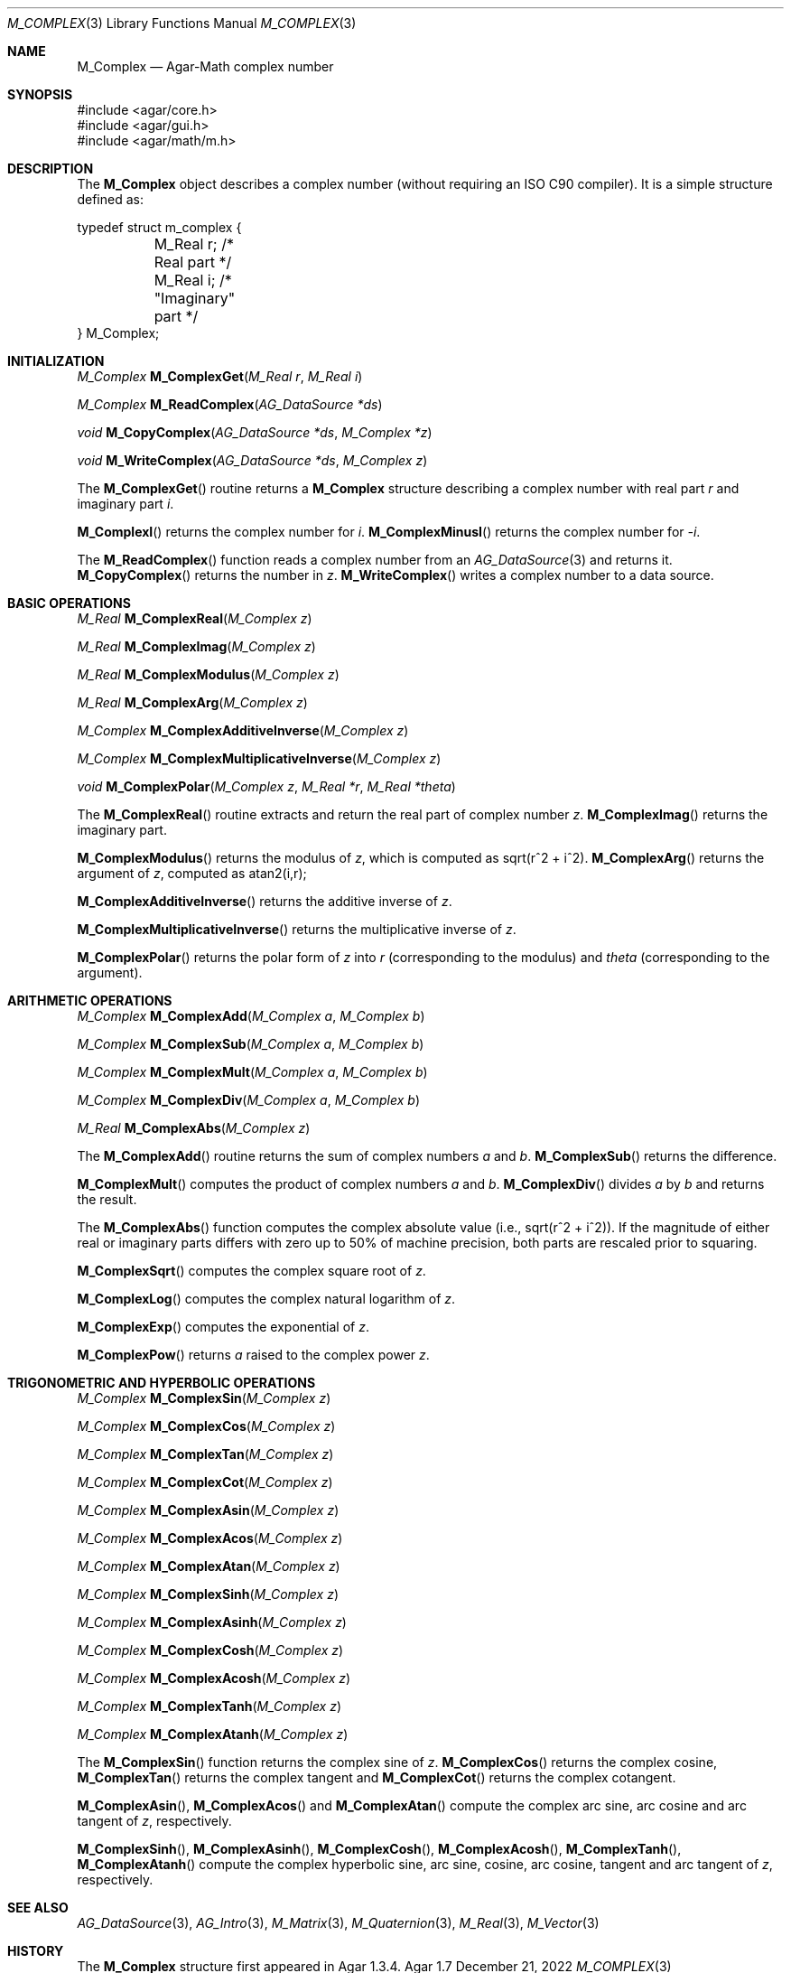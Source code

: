 .\"
.\" Copyright (c) 2009-2022 Julien Nadeau Carriere <vedge@csoft.net>
.\"
.\" Redistribution and use in source and binary forms, with or without
.\" modification, are permitted provided that the following conditions
.\" are met:
.\" 1. Redistributions of source code must retain the above copyright
.\"    notice, this list of conditions and the following disclaimer.
.\" 2. Redistributions in binary form must reproduce the above copyright
.\"    notice, this list of conditions and the following disclaimer in the
.\"    documentation and/or other materials provided with the distribution.
.\" 
.\" THIS SOFTWARE IS PROVIDED BY THE AUTHOR ``AS IS'' AND ANY EXPRESS OR
.\" IMPLIED WARRANTIES, INCLUDING, BUT NOT LIMITED TO, THE IMPLIED
.\" WARRANTIES OF MERCHANTABILITY AND FITNESS FOR A PARTICULAR PURPOSE
.\" ARE DISCLAIMED. IN NO EVENT SHALL THE AUTHOR BE LIABLE FOR ANY DIRECT,
.\" INDIRECT, INCIDENTAL, SPECIAL, EXEMPLARY, OR CONSEQUENTIAL DAMAGES
.\" (INCLUDING BUT NOT LIMITED TO, PROCUREMENT OF SUBSTITUTE GOODS OR
.\" SERVICES; LOSS OF USE, DATA, OR PROFITS; OR BUSINESS INTERRUPTION)
.\" HOWEVER CAUSED AND ON ANY THEORY OF LIABILITY, WHETHER IN CONTRACT,
.\" STRICT LIABILITY, OR TORT (INCLUDING NEGLIGENCE OR OTHERWISE) ARISING
.\" IN ANY WAY OUT OF THE USE OF THIS SOFTWARE EVEN IF ADVISED OF THE
.\" POSSIBILITY OF SUCH DAMAGE.
.\"
.Dd December 21, 2022
.Dt M_COMPLEX 3
.Os Agar 1.7
.Sh NAME
.Nm M_Complex
.Nd Agar-Math complex number
.Sh SYNOPSIS
.Bd -literal
#include <agar/core.h>
#include <agar/gui.h>
#include <agar/math/m.h>
.Ed
.Sh DESCRIPTION
.\" IMAGE(/widgets/VG_Circle.png, "A circle of convergence")
The
.Nm
object describes a complex number (without requiring an ISO C90 compiler).
It is a simple structure defined as:
.Bd -literal
.\" SYNTAX(c)
typedef struct m_complex {
	M_Real r;    /* Real part */
	M_Real i;    /* "Imaginary" part */
} M_Complex;
.Ed
.Sh INITIALIZATION
.nr nS 1
.Ft M_Complex
.Fn M_ComplexGet "M_Real r" "M_Real i"
.Pp
.Ft M_Complex
.Fn M_ReadComplex "AG_DataSource *ds"
.Pp
.Ft void
.Fn M_CopyComplex "AG_DataSource *ds" "M_Complex *z"
.Pp
.Ft void
.Fn M_WriteComplex "AG_DataSource *ds" "M_Complex z"
.Pp
.nr nS 0
The
.Fn M_ComplexGet
routine returns a
.Nm
structure describing a complex number with real part
.Fa r
and imaginary part
.Fa i .
.Pp
.Fn M_ComplexI
returns the complex number for
.Va i .
.Fn M_ComplexMinusI
returns the complex number for
.Va -i .
.Pp
The
.Fn M_ReadComplex
function reads a complex number from an
.Xr AG_DataSource 3
and returns it.
.Fn M_CopyComplex
returns the number in
.Fa z .
.Fn M_WriteComplex
writes a complex number to a data source.
.Sh BASIC OPERATIONS
.nr nS 1
.Ft M_Real
.Fn M_ComplexReal "M_Complex z"
.Pp
.Ft M_Real
.Fn M_ComplexImag "M_Complex z"
.Pp
.Ft M_Real
.Fn M_ComplexModulus "M_Complex z"
.Pp
.Ft M_Real
.Fn M_ComplexArg "M_Complex z"
.Pp
.Ft M_Complex
.Fn M_ComplexAdditiveInverse "M_Complex z"
.Pp
.Ft M_Complex
.Fn M_ComplexMultiplicativeInverse "M_Complex z"
.Pp
.Ft void
.Fn M_ComplexPolar "M_Complex z" "M_Real *r" "M_Real *theta"
.Pp
.nr nS 0
The
.Fn M_ComplexReal
routine extracts and return the real part of complex number
.Fa z .
.Fn M_ComplexImag
returns the imaginary part.
.Pp
.Fn M_ComplexModulus
returns the modulus of
.Fa z ,
which is computed as sqrt(r^2 + i^2).
.Fn M_ComplexArg
returns the argument of
.Fa z ,
computed as atan2(i,r);
.Pp
.Fn M_ComplexAdditiveInverse
returns the additive inverse of
.Fa z .
.Pp
.Fn M_ComplexMultiplicativeInverse
returns the multiplicative inverse of
.Fa z .
.Pp
.Fn M_ComplexPolar
returns the polar form of
.Fa z
into
.Fa r
(corresponding to the modulus)
and
.Fa theta
(corresponding to the argument).
.Sh ARITHMETIC OPERATIONS
.nr nS 1
.Ft M_Complex
.Fn M_ComplexAdd "M_Complex a" "M_Complex b"
.Pp
.Ft M_Complex
.Fn M_ComplexSub "M_Complex a" "M_Complex b"
.Pp
.Ft M_Complex
.Fn M_ComplexMult "M_Complex a" "M_Complex b"
.Pp
.Ft M_Complex
.Fn M_ComplexDiv "M_Complex a" "M_Complex b"
.Pp
.Ft M_Real
.Fn M_ComplexAbs "M_Complex z"
.Pp
.nr nS 0
The
.Fn M_ComplexAdd
routine returns the sum of complex numbers
.Fa a
and
.Fa b .
.Fn M_ComplexSub
returns the difference.
.Pp
.Fn M_ComplexMult
computes the product of complex numbers
.Fa a
and
.Fa b .
.Fn M_ComplexDiv
divides
.Fa a
by
.Fa b
and returns the result.
.Pp
The
.Fn M_ComplexAbs
function computes the complex absolute value (i.e., sqrt(r^2 + i^2)).
If the magnitude of either real or imaginary parts differs with zero up
to 50% of machine precision, both parts are rescaled prior to squaring.
.Pp
.Fn M_ComplexSqrt
computes the complex square root of
.Fa z .
.Pp
.Fn M_ComplexLog
computes the complex natural logarithm of
.Fa z .
.Pp
.Fn M_ComplexExp
computes the exponential of
.Fa z .
.Pp
.Fn M_ComplexPow
returns
.Fa a
raised to the complex power
.Fa z .
.Sh TRIGONOMETRIC AND HYPERBOLIC OPERATIONS
.nr nS 1
.Ft M_Complex
.Fn M_ComplexSin "M_Complex z"
.Pp
.Ft M_Complex
.Fn M_ComplexCos "M_Complex z"
.Pp
.Ft M_Complex
.Fn M_ComplexTan "M_Complex z"
.Pp
.Ft M_Complex
.Fn M_ComplexCot "M_Complex z"
.Pp
.Ft M_Complex
.Fn M_ComplexAsin "M_Complex z"
.Pp
.Ft M_Complex
.Fn M_ComplexAcos "M_Complex z"
.Pp
.Ft M_Complex
.Fn M_ComplexAtan "M_Complex z"
.Pp
.Ft M_Complex
.Fn M_ComplexSinh "M_Complex z"
.Pp
.Ft M_Complex
.Fn M_ComplexAsinh "M_Complex z"
.Pp
.Ft M_Complex
.Fn M_ComplexCosh "M_Complex z"
.Pp
.Ft M_Complex
.Fn M_ComplexAcosh "M_Complex z"
.Pp
.Ft M_Complex
.Fn M_ComplexTanh "M_Complex z"
.Pp
.Ft M_Complex
.Fn M_ComplexAtanh "M_Complex z"
.Pp
.nr nS 0
The
.Fn M_ComplexSin
function returns the complex sine of
.Fa z .
.Fn M_ComplexCos
returns the complex cosine,
.Fn M_ComplexTan
returns the complex tangent and
.Fn M_ComplexCot
returns the complex cotangent.
.Pp
.Fn M_ComplexAsin ,
.Fn M_ComplexAcos
and
.Fn M_ComplexAtan
compute the complex arc sine, arc cosine and arc tangent of
.Fa z ,
respectively.
.Pp
.Fn M_ComplexSinh ,
.Fn M_ComplexAsinh ,
.Fn M_ComplexCosh ,
.Fn M_ComplexAcosh ,
.Fn M_ComplexTanh ,
.Fn M_ComplexAtanh
compute the complex hyperbolic sine, arc sine, cosine, arc cosine, tangent
and arc tangent of
.Fa z ,
respectively.
.Sh SEE ALSO
.Xr AG_DataSource 3 ,
.Xr AG_Intro 3 ,
.Xr M_Matrix 3 ,
.Xr M_Quaternion 3 ,
.Xr M_Real 3 ,
.Xr M_Vector 3
.Sh HISTORY
The
.Nm
structure first appeared in Agar 1.3.4.
